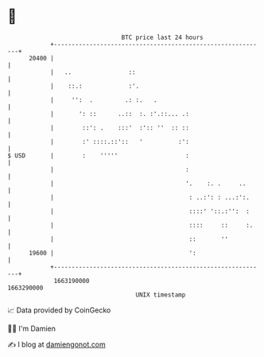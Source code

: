 * 👋

#+begin_example
                                   BTC price last 24 hours                    
               +------------------------------------------------------------+ 
         20400 |                                                            | 
               |   ..                ::                                     | 
               |    ::.:             :'.                                    | 
               |     '':  .         .: :.   .                               | 
               |       ': ::      ..::  :. :'.::... .:                      | 
               |        ::': .    :::'  :':: ''  :: ::                      | 
               |        :' ::::.::'::   '          :':                      | 
   $ USD       |        :    '''''                   :                      | 
               |                                     :                      | 
               |                                     '.    :. .     ..      | 
               |                                      : ..:': : ...:':.     | 
               |                                      ::::' '::.:'':  :     | 
               |                                      ::::     ::     :.    | 
               |                                      ::       ''           | 
         19600 |                                      ':                    | 
               +------------------------------------------------------------+ 
                1663190000                                        1663290000  
                                       UNIX timestamp                         
#+end_example
📈 Data provided by CoinGecko

🧑‍💻 I'm Damien

✍️ I blog at [[https://www.damiengonot.com][damiengonot.com]]
